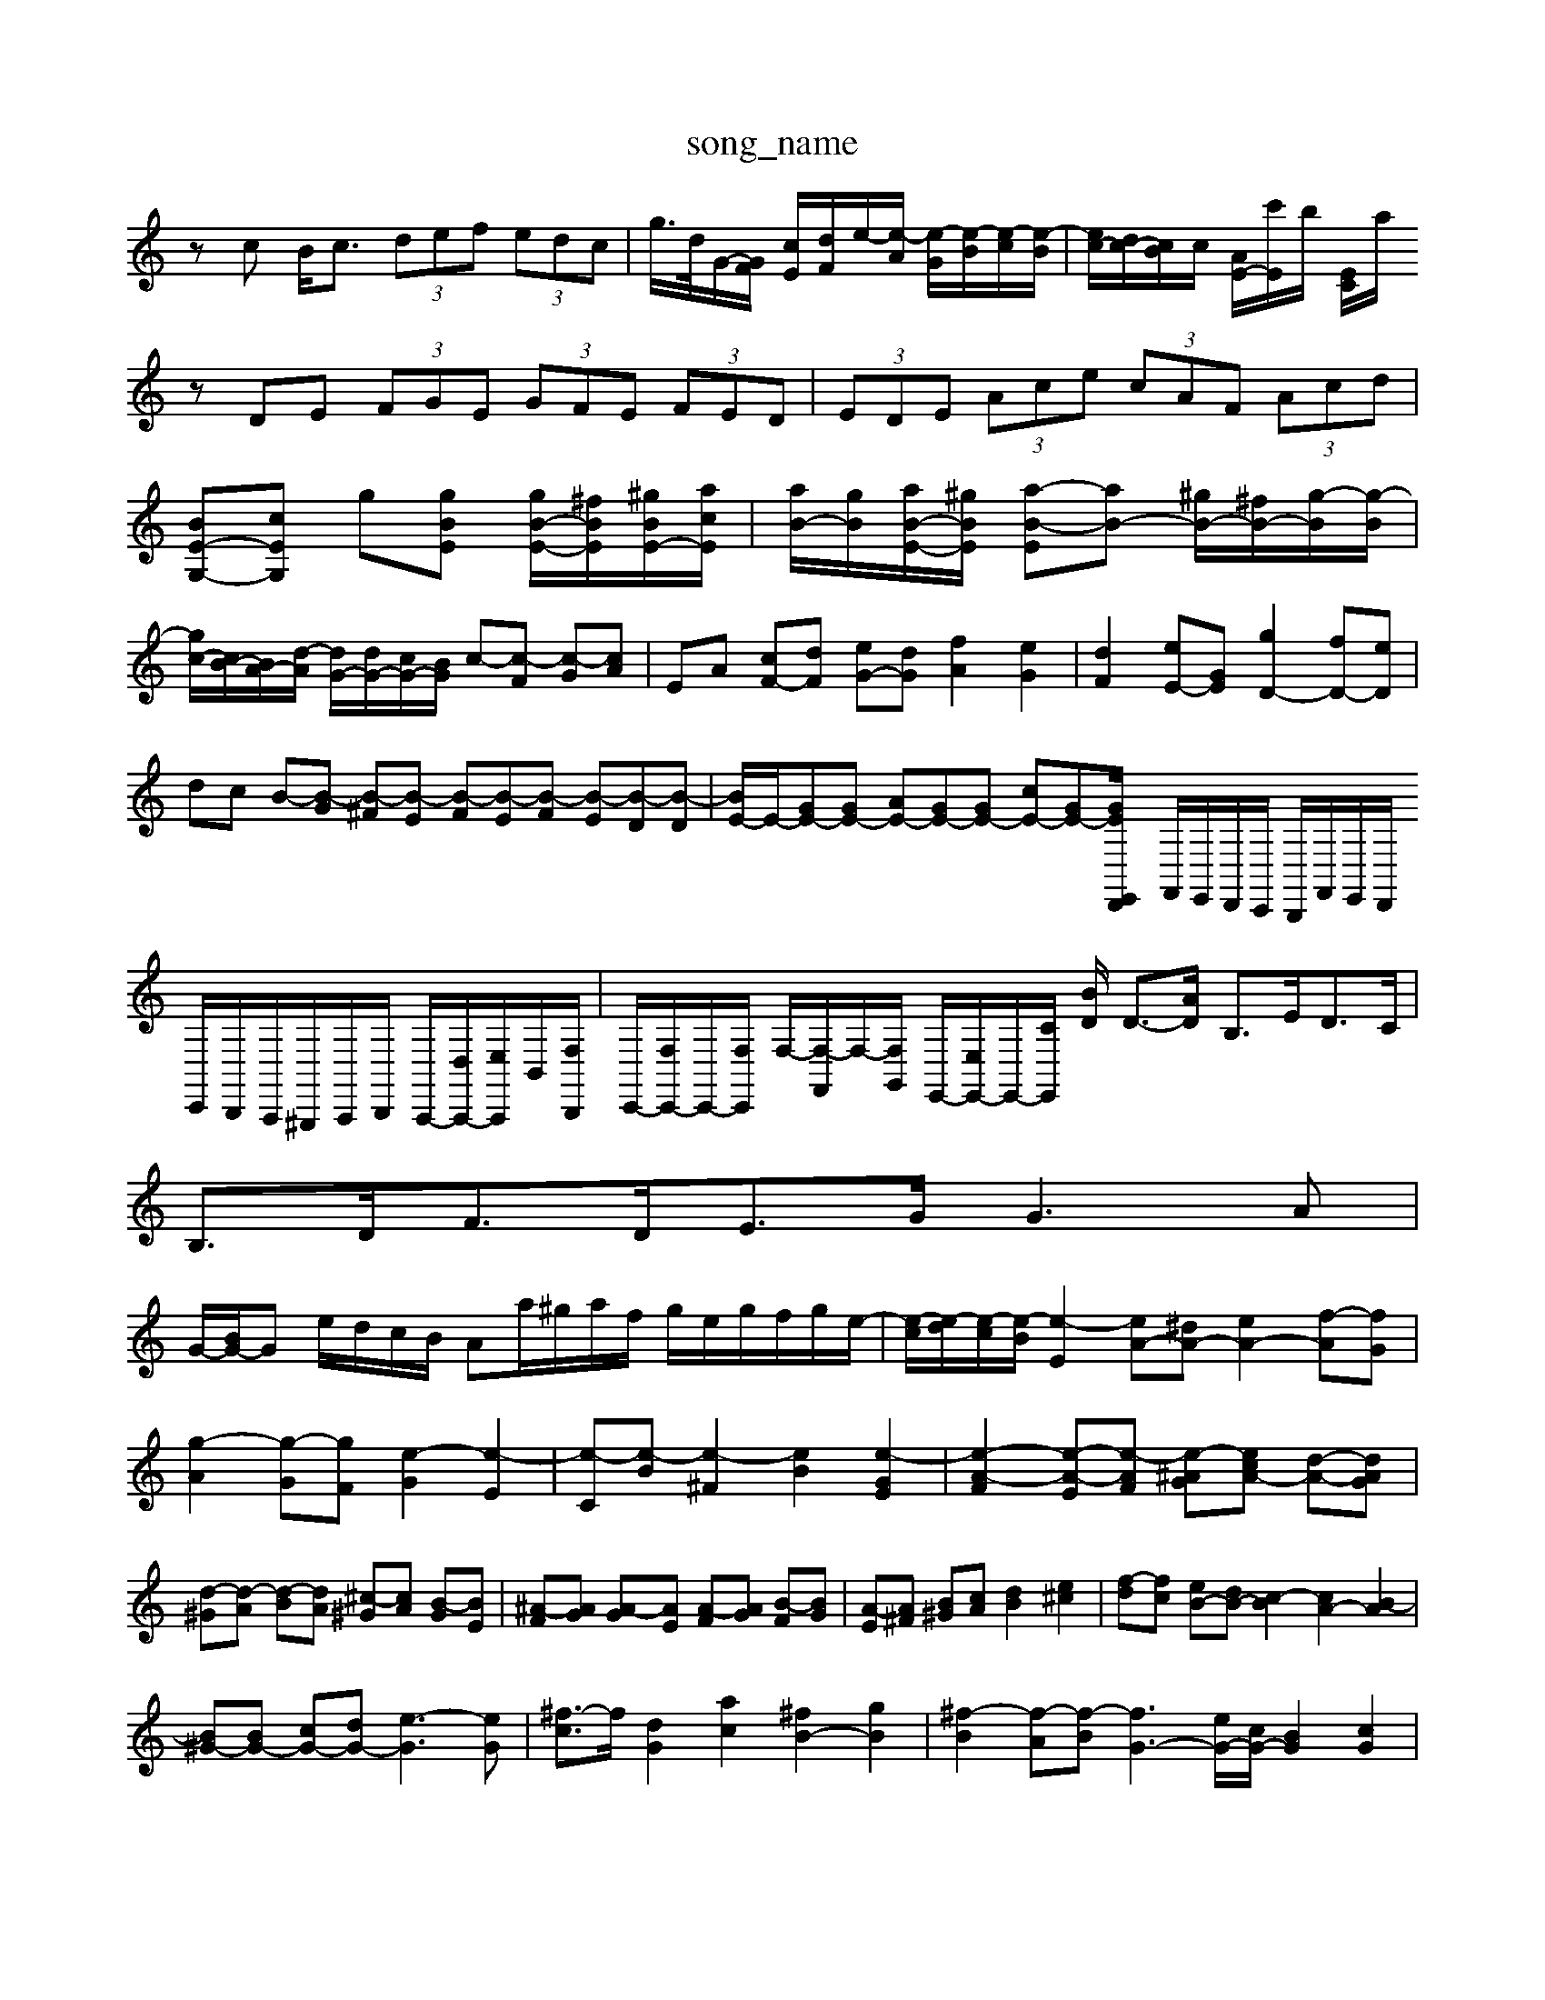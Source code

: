 X: 1
T:song_name
K:C % 0 sharps
V:1
%%clef treble
%%MIDI program 0
zc B<c  (3def  (3edc| \
g/2>d/2G/2-[GF]/2 [cE]/2[dF]/2e/2-[e-A]/2 [e-G]/2[e-B]/2[e-c]/2[e-B]/2| \
[ec-]/2[dc-]/2[cB]/2c/2 [AE-]/2[c'E]/2b/2 [EC]/2a/2 10
K:C % 0 sharps
V:1
%%MIDI program 96
%%MIDI program 96
%%MIDI program 0
zDE  (3FGE  (3GFE  (3FED| \
 (3EDE  (3Ace  (3cAF  (3Acd|
[BE-G,-][cEG,] g[gBE] [gB-E-]/2[^fBE]/2[^gBE-]/2[acE]/2| \
[aB-]/2[gB]/2[aB-E-]/2[^gBE]/2 [a-B-E][aB-] [^gB-]/2[^fB-]/2[g-B]/2[g-B]/2| \
[gc-]/2[cB-]/2[BA-]/2[d-A]/2 [dG-]/2[dG-]/2[cG-]/2[BG]/2 c-[c-F] [c-G][cA]| \
EA [cF-][dF] [eG-][dG] [fA]2 [eG]2| \
[dF]2 [eE-][GE] [gD-]2 [fD-][eD]|
dc B-[B-G] [B-^F][B-E] [B-F][B-E][B-F] [B-E][B-D][B-D]| \
[BE-]/2E/2-[GE-][GE-] [AE-][GE-][GE-] [cE-][GE-][G-E/2z/2D,,/2E,,/2| \
F,,/2E,,/2D,,/2C,,/2 B,,,/2F,,/2E,,/2D,,/2 C,,/2B,,,/2A,,,/2^G,,,/2A,,,/2B,,,/2 A,,,/2-[D,A,,,-]/2[E,A,,,]/2B,,/2-[F,B,,,]/2| \
C,,/2-[F,C,,-]/2C,,/2-[F,C,,]/2 F,/2-[F,-F,,]/2F,/2-[F,G,,]/2 E,,/2-[E,E,,-]/2E,,/2-[CE,,]/2 [BD]/2 D3/2-[AD]/2 B,3/2E<DC/2| \
B,3/2D<FD<EG/2 G3A|
G/2-[BG-]/2G e/2d/2c/2B/2 Aa/2^g/2a/2f/2 g/2e/2g/2f/2g/2e/2-| \
[e-c]/2[e-d]/2[e-c]/2[e-B]/2[e-E]2 [eA-][^dA-] [eA-]2 [f-A][fG]|
[g-A]2 [g-G][gF] [e-G]2 [e-E]2| \
[e-C][e-B] [e-^F]2 [eB]2 [e-GE]2| \
[e-A-F]2 [e-A-E][e-AF] [e-^AG-][ec-A-] [d-A-][dAG]| \
[d-^G][d-A] [d-B][dA] [^c-^G][cA] [B-G][BE]| \
[^A-F][AG] [A-G][AE] [A-F][AG] [B-F][BG]| \
[A-E][A^F] [B^G][cA] [dB]2 [e^c]2| \
[f-d][fc] [eB-][dB-] [c-B]2 [cA-]2 [B-A]2|
[B^G-][BG-] [cG-][dG-] [e-G]3[eG]| \
[^f-c]3/2f/2 [dG]2 [ac]2 [^fB-]2 [gB]2| \
[^f-B]2 [f-A][f-B] [fG-]3[eG-]/2[cG-]/2 [BG]2 [cG]2| \
[A-G]2 [A-G][A-B,] [A-C][A-A,] [A-B,][AC]| \
[D-B,][D-C] [D-B,][DA,] [B,-G,][B,^F,] [EB,-G,][DB,-^F,]| \
[B,G,]2 [G,E,]2 [A,F,]2 [B,G,]2 [G,C,]2|
[G,D,]2 [G,G,,-][B,G,,] [A,F,,][G,E,,] [F,-E,,][F,D,,]| \
[G,-G,,][G,-F,,] [G,-E,,][G,-F,,] [G,-E,,][G,G,,,] [G,C,,-]3[A,,C,,-]/2[G,C,,]/2| \
 [FF,]2| \
[G-E,]2 [G-E,]2 [GE,]2 [DF,-][CF,]|
[DG,-]2 [DG,-][EG,] [DB,-]2 [EB,]2| \
[FA,]2 BG F2 [GE]2| \
[c-C][cD] [G-^C][GA,] [FD]2 z[DB,]| \
[A-C]2 [AD]2 [^GB,-]2 [AB,-]2| \
[GB,-]2 [AB,-][^FB,] G/2-[GB,]/2[EC-] [=FC-][^G-C]| \
[GB,-][FB,-] [GB,-][GB,] [^FA,-][EA,]|
D-[^fD] [e=G,-][eG,] [dG,-][cG,]| \
[cA,-][BA,] [AG,-][cG,] [BG,-][dG,] [c^F,-][BF,]| \
[d^G,-][^cG,-] [BG,][AA,] [GB,-][FB,] [E=C-][FC]| \
[G-B,][G-A,] [G-B,][GG,] [GA,][FB,-] [EB,][DB,]|
[EC-][FC-] [EC-C[gc] [fd-][gd-] [fd-][ed]|
[g-c][g-B] [g-c][gA] [^f-d]/2[fc]/2[g-d] [g^cA-]2 [e-A-]2| \
[e-A]3/2e/2- [e-^G,,-]/2[FF,,-]/2[EF,,-]/2[EF,,-]/2 [FF,,-][EF,,-]/2[DF,,]/2| \
[DB,,-][FB,,-] [A,B,,-][B,B,,]|
[C-C,]2 [C-A,,]2| \
[C^F,,]2 [B,-B,,]2| \
[B,E,,]2 A,,2| \
[E,-A,,]2 [E,-B,,]2 [E,-A,,]2 [E,-G,,]2 [E,-E,,]2 [E,-G,,]2 [E,E,,-]2 [D,E,,]2|
[E,-E,,]2 [E,-A,,]/2[E,-G,,]/2[E,-B,,]/2[E,A,,]/2 [E,-G,,]/2[E,-A,,]/2[E,-B,,]/2[E,A,,]/2 [E,-^G,,]/2[E,-^F,,]/2[E,-G,,]/2[E,-F,,]/2 [E,-E,,]/2[E,A,,]/2G,,/2F,,/2| \
E,,2 [F,D,]2 [A,C,]2 [^A,=C,-][G,C,]| \
[^F,D,]2 [A,-^C,]2 [A,-D,]2 [A,E,-]2 [G,E,]2|
[G,A,,]2 [EA,]2 [E-G,][E-F,-]/2[E-DE,-]/2 [E-E,E,,]E/2-E/2-E/2-E/2-